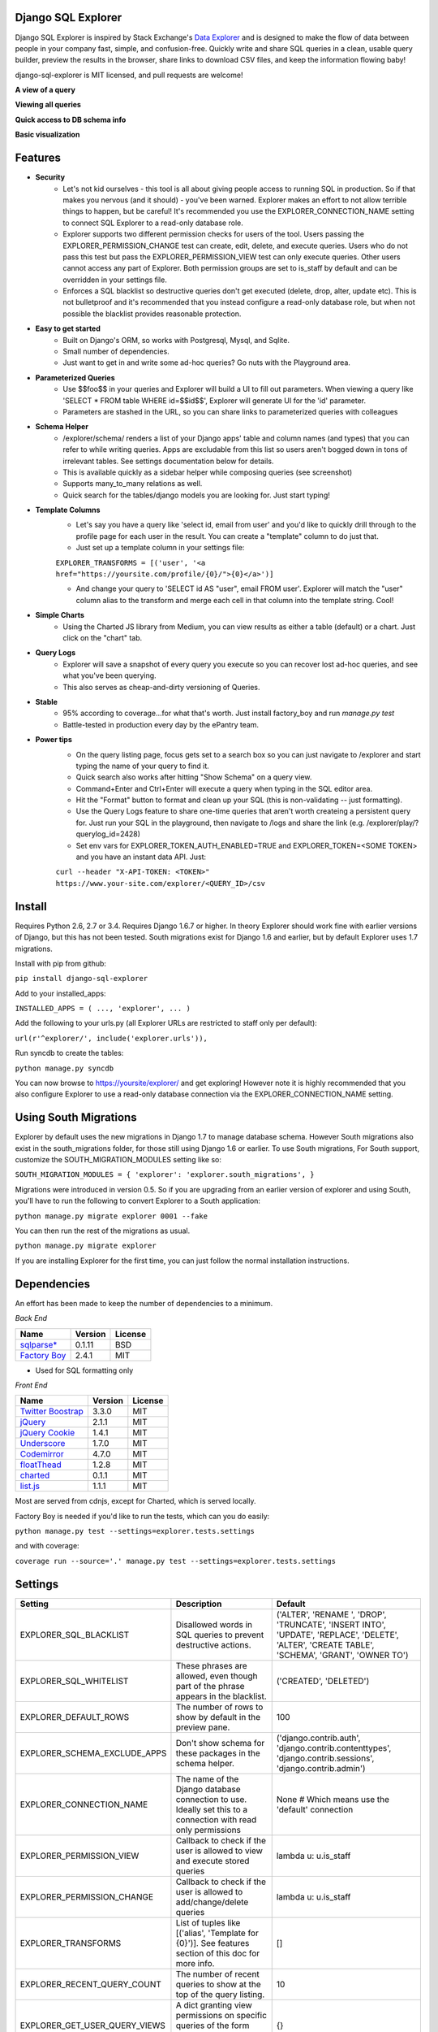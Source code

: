 .. image:: https://travis-ci.org/epantry/django-sql-explorer.png?branch=master

Django SQL Explorer
===================

Django SQL Explorer is inspired by Stack Exchange's `Data Explorer <http://data.stackexchange.com/stackoverflow/queries>`_ and is designed to make the flow of data between people in your company fast, simple, and confusion-free. Quickly write and share SQL queries in a clean, usable query builder, preview the results in the browser, share links to download CSV files, and keep the information flowing baby!

django-sql-explorer is MIT licensed, and pull requests are welcome!

**A view of a query**

.. image:: https://s3-us-west-1.amazonaws.com/django-sql-explorer/2.png

**Viewing all queries**

.. image:: https://s3-us-west-1.amazonaws.com/django-sql-explorer/1.png

**Quick access to DB schema info**

.. image:: https://s3-us-west-1.amazonaws.com/django-sql-explorer/3.png

**Basic visualization**

.. image:: https://s3-us-west-1.amazonaws.com/django-sql-explorer/4.png


Features
========

- **Security**
    - Let's not kid ourselves - this tool is all about giving people access to running SQL in production. So if that makes you nervous (and it should) - you've been warned. Explorer makes an effort to not allow terrible things to happen, but be careful! It's recommended you use the EXPLORER_CONNECTION_NAME setting to connect SQL Explorer to a read-only database role.
    - Explorer supports two different permission checks for users of the tool. Users passing the EXPLORER_PERMISSION_CHANGE test can create, edit, delete, and execute queries. Users who do not pass this test but pass the EXPLORER_PERMISSION_VIEW test can only execute queries. Other users cannot access any part of Explorer. Both permission groups are set to is_staff by default and can be overridden in your settings file.
    - Enforces a SQL blacklist so destructive queries don't get executed (delete, drop, alter, update etc). This is not bulletproof and it's recommended that you instead configure a read-only database role, but when not possible the blacklist provides reasonable protection.
- **Easy to get started**
    - Built on Django's ORM, so works with Postgresql, Mysql, and Sqlite.
    - Small number of dependencies.
    - Just want to get in and write some ad-hoc queries? Go nuts with the Playground area.
- **Parameterized Queries**
    - Use $$foo$$ in your queries and Explorer will build a UI to fill out parameters. When viewing a query like 'SELECT * FROM table WHERE id=$$id$$', Explorer will generate UI for the 'id' parameter.
    - Parameters are stashed in the URL, so you can share links to parameterized queries with colleagues
- **Schema Helper**
    - /explorer/schema/ renders a list of your Django apps' table and column names (and types) that you can refer to while writing queries. Apps are excludable from this list so users aren't bogged down in tons of irrelevant tables. See settings documentation below for details.
    - This is available quickly as a sidebar helper while composing queries (see screenshot)
    - Supports many_to_many relations as well.
    - Quick search for the tables/django models you are looking for. Just start typing!
- **Template Columns**
    - Let's say you have a query like 'select id, email from user' and you'd like to quickly drill through to the profile page for each user in the result. You can create a "template" column to do just that.
    - Just set up a template column in your settings file:

    ``EXPLORER_TRANSFORMS = [('user', '<a href="https://yoursite.com/profile/{0}/">{0}</a>')]``

    - And change your query to 'SELECT id AS "user", email FROM user'. Explorer will match the "user" column alias to the transform and merge each cell in that column into the template string. Cool!
- **Simple Charts**
    - Using the Charted JS library from Medium, you can view results as either a table (default) or a chart. Just click on the "chart" tab.
- **Query Logs**
    - Explorer will save a snapshot of every query you execute so you can recover lost ad-hoc queries, and see what you've been querying.
    - This also serves as cheap-and-dirty versioning of Queries.
- **Stable**
    - 95% according to coverage...for what that's worth. Just install factory_boy and run `manage.py test`
    - Battle-tested in production every day by the ePantry team.
- **Power tips**
    - On the query listing page, focus gets set to a search box so you can just navigate to /explorer and start typing the name of your query to find it.
    - Quick search also works after hitting "Show Schema" on a query view.
    - Command+Enter and Ctrl+Enter will execute a query when typing in the SQL editor area.
    - Hit the "Format" button to format and clean up your SQL (this is non-validating -- just formatting).
    - Use the Query Logs feature to share one-time queries that aren't worth createing a persistent query for. Just run your SQL in the playground, then navigate to /logs and share the link (e.g. /explorer/play/?querylog_id=2428)
    - Set env vars for EXPLORER_TOKEN_AUTH_ENABLED=TRUE and EXPLORER_TOKEN=<SOME TOKEN> and you have an instant data API. Just:

    ``curl --header "X-API-TOKEN: <TOKEN>" https://www.your-site.com/explorer/<QUERY_ID>/csv``

Install
=======

Requires Python 2.6, 2.7 or 3.4. Requires Django 1.6.7 or higher. In theory Explorer should work fine with earlier versions of Django, but this has not been tested. South migrations exist for Django 1.6 and earlier, but by default Explorer uses 1.7 migrations.

Install with pip from github:

``pip install django-sql-explorer``

Add to your installed_apps:

``INSTALLED_APPS = (
...,
'explorer',
...
)``

Add the following to your urls.py (all Explorer URLs are restricted to staff only per default):

``url(r'^explorer/', include('explorer.urls')),``

Run syncdb to create the tables:

``python manage.py syncdb``

You can now browse to https://yoursite/explorer/ and get exploring! However note it is highly recommended that you also configure Explorer to use a read-only database connection via the EXPLORER_CONNECTION_NAME setting.


Using South Migrations
======================

Explorer by default uses the new migrations in Django 1.7 to manage database schema. However South migrations also exist in the south_migrations folder, for those still using Django 1.6 or earlier. To use South migrations, For South support, customize the SOUTH_MIGRATION_MODULES setting like so:

``SOUTH_MIGRATION_MODULES = {
'explorer': 'explorer.south_migrations',
}``

Migrations were introduced in version 0.5. So if you are upgrading from an earlier version of explorer and using South, you'll have to run the following to convert Explorer to a South application:

``python manage.py migrate explorer 0001 --fake``

You can then run the rest of the migrations as usual.

``python manage.py migrate explorer``

If you are installing Explorer for the first time, you can just follow the normal installation instructions.


Dependencies
============

An effort has been made to keep the number of dependencies to a minimum.

*Back End*

========================================================= ======= ================
Name                                                      Version License
========================================================= ======= ================
`sqlparse* <https://github.com/andialbrecht/sqlparse/>`_  0.1.11  BSD
`Factory Boy <https://github.com/rbarrois/factory_boy>`_  2.4.1   MIT
========================================================= ======= ================

* Used for SQL formatting only

*Front End*

============================================================ ======= ================
Name                                                         Version License
============================================================ ======= ================
`Twitter Boostrap <http://getbootstrap.com/>`_               3.3.0   MIT
`jQuery <http://jquery.com/>`_                               2.1.1   MIT
`jQuery Cookie <https://github.com/carhartl/jquery-cookie>`_ 1.4.1   MIT
`Underscore <http://underscorejs.org/>`_                     1.7.0   MIT
`Codemirror <http://codemirror.net/>`_                       4.7.0   MIT
`floatThead <http://mkoryak.github.io/floatThead/>`_         1.2.8   MIT
`charted <http://charted.co/>`_                              0.1.1   MIT
`list.js <http://listjs.com>`_                               1.1.1   MIT
============================================================ ======= ================

Most are served from cdnjs, except for Charted, which is served locally.

Factory Boy is needed if you'd like to run the tests, which can you do easily:

``python manage.py test --settings=explorer.tests.settings``

and with coverage:

``coverage run --source='.' manage.py test --settings=explorer.tests.settings``


Settings
========

============================= =============================================================================================================== ================================================================================================================================================
Setting                       Description                                                                                                                                                  Default
============================= =============================================================================================================== ================================================================================================================================================
EXPLORER_SQL_BLACKLIST        Disallowed words in SQL queries to prevent destructive actions.                                                 ('ALTER', 'RENAME ', 'DROP', 'TRUNCATE', 'INSERT INTO', 'UPDATE', 'REPLACE', 'DELETE', 'ALTER', 'CREATE TABLE', 'SCHEMA', 'GRANT', 'OWNER TO')
EXPLORER_SQL_WHITELIST        These phrases are allowed, even though part of the phrase appears in the blacklist.                             ('CREATED', 'DELETED')
EXPLORER_DEFAULT_ROWS         The number of rows to show by default in the preview pane.                                                      100
EXPLORER_SCHEMA_EXCLUDE_APPS  Don't show schema for these packages in the schema helper.                                                      ('django.contrib.auth', 'django.contrib.contenttypes', 'django.contrib.sessions', 'django.contrib.admin')
EXPLORER_CONNECTION_NAME      The name of the Django database connection to use. Ideally set this to a connection with read only permissions  None  # Which means use the 'default' connection
EXPLORER_PERMISSION_VIEW      Callback to check if the user is allowed to view and execute stored queries                                     lambda u: u.is_staff
EXPLORER_PERMISSION_CHANGE    Callback to check if the user is allowed to add/change/delete queries                                           lambda u: u.is_staff
EXPLORER_TRANSFORMS           List of tuples like [('alias', 'Template for {0}')]. See features section of this doc for more info.            []
EXPLORER_RECENT_QUERY_COUNT   The number of recent queries to show at the top of the query listing.                                           10
EXPLORER_GET_USER_QUERY_VIEWS A dict granting view permissions on specific queries of the form {userId:[queryId, ...], ...}                   {}
EXPLORER_TOKEN_AUTH_ENABLED   Bool indicating whether token-authenticated requests should be enabled. See "Power Tips", above.                False
EXPLORER_TOKEN                Access token for query results.                                                                                 CHANGEME
============================= =============================================================================================================== ================================================================================================================================================
